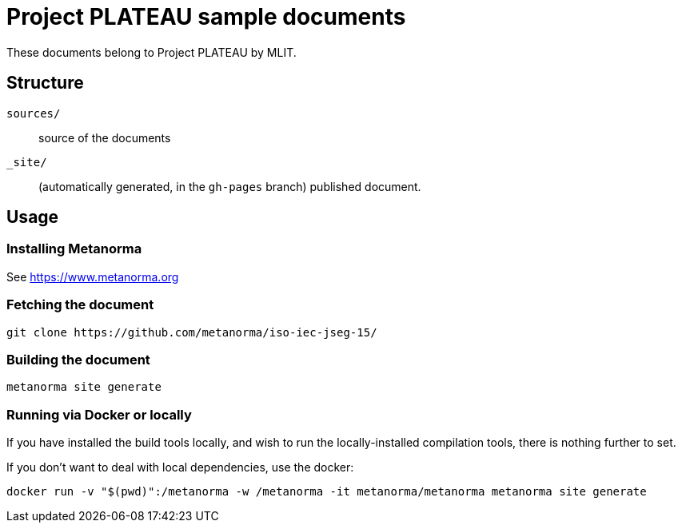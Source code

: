 = Project PLATEAU sample documents

These documents belong to Project PLATEAU by MLIT.

== Structure

`sources/`::
source of the documents

`_site/`::
(automatically generated, in the `gh-pages` branch) published document.


== Usage

=== Installing Metanorma

See https://www.metanorma.org

=== Fetching the document

[source,sh]
----
git clone https://github.com/metanorma/iso-iec-jseg-15/
----

=== Building the document

[source,sh]
----
metanorma site generate
----

=== Running via Docker or locally

If you have installed the build tools locally, and wish to run the
locally-installed compilation tools, there is nothing further to set.

If you don't want to deal with local dependencies, use the docker:

[source,sh]
----
docker run -v "$(pwd)":/metanorma -w /metanorma -it metanorma/metanorma metanorma site generate
----
